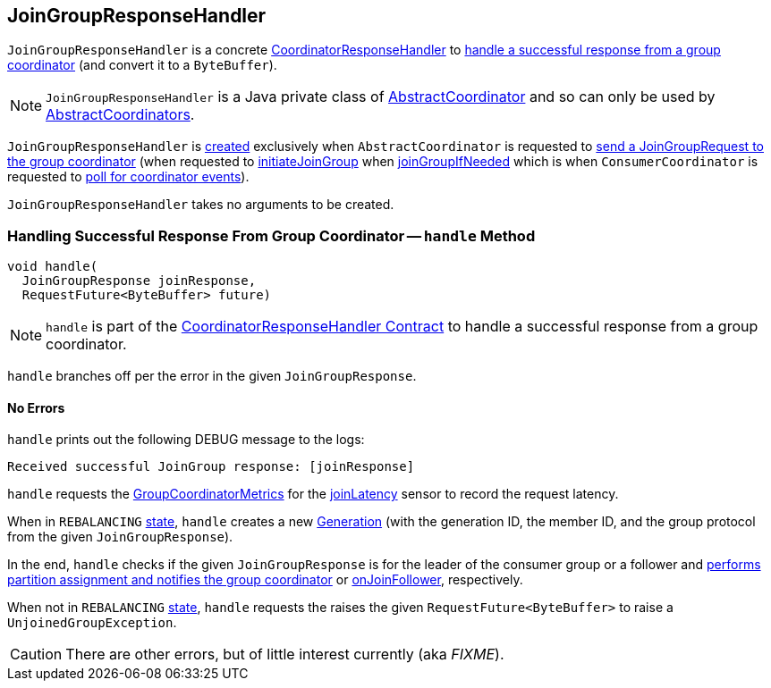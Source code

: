 == [[JoinGroupResponseHandler]] JoinGroupResponseHandler

`JoinGroupResponseHandler` is a concrete <<kafka-consumer-internals-CoordinatorResponseHandler.adoc#, CoordinatorResponseHandler>> to <<handle, handle a successful response from a group coordinator>> (and convert it to a `ByteBuffer`).

NOTE: `JoinGroupResponseHandler` is a Java private class of <<kafka-consumer-internals-AbstractCoordinator.adoc#, AbstractCoordinator>> and so can only be used by <<kafka-consumer-internals-AbstractCoordinator.adoc#extensions, AbstractCoordinators>>.

`JoinGroupResponseHandler` is <<creating-instance, created>> exclusively when `AbstractCoordinator` is requested to <<kafka-consumer-internals-AbstractCoordinator.adoc#sendJoinGroupRequest, send a JoinGroupRequest to the group coordinator>> (when requested to <<kafka-consumer-internals-AbstractCoordinator.adoc#initiateJoinGroup, initiateJoinGroup>> when <<kafka-consumer-internals-AbstractCoordinator.adoc#joinGroupIfNeeded, joinGroupIfNeeded>> which is when `ConsumerCoordinator` is requested to <<kafka-consumer-internals-ConsumerCoordinator.adoc#poll, poll for coordinator events>>).

[[creating-instance]]
`JoinGroupResponseHandler` takes no arguments to be created.

=== [[handle]] Handling Successful Response From Group Coordinator -- `handle` Method

[source, java]
----
void handle(
  JoinGroupResponse joinResponse,
  RequestFuture<ByteBuffer> future)
----

NOTE: `handle` is part of the <<kafka-consumer-internals-CoordinatorResponseHandler.adoc#handle, CoordinatorResponseHandler Contract>> to handle a successful response from a group coordinator.

`handle` branches off per the error in the given `JoinGroupResponse`.

==== [[handle-NONE]] No Errors

`handle` prints out the following DEBUG message to the logs:

```
Received successful JoinGroup response: [joinResponse]
```

`handle` requests the <<kafka-consumer-internals-AbstractCoordinator.adoc#sensors, GroupCoordinatorMetrics>> for the <<kafka-consumer-internals-AbstractCoordinator-GroupCoordinatorMetrics.adoc#joinLatency, joinLatency>> sensor to record the request latency.

When in `REBALANCING` <<kafka-consumer-internals-AbstractCoordinator.adoc#state, state>>, `handle` creates a new <<generation, Generation>> (with the generation ID, the member ID, and the group protocol from the given `JoinGroupResponse`).

In the end, `handle` checks if the given `JoinGroupResponse` is for the leader of the consumer group or a follower and <<kafka-consumer-internals-AbstractCoordinator.adoc#onJoinLeader, performs partition assignment and notifies the group coordinator>> or <<kafka-consumer-internals-AbstractCoordinator.adoc#onJoinFollower, onJoinFollower>>, respectively.

When not in `REBALANCING` <<kafka-consumer-internals-AbstractCoordinator.adoc#state, state>>, `handle` requests the raises the given `RequestFuture<ByteBuffer>` to raise a `UnjoinedGroupException`.

CAUTION: There are other errors, but of little interest currently (aka _FIXME_).
